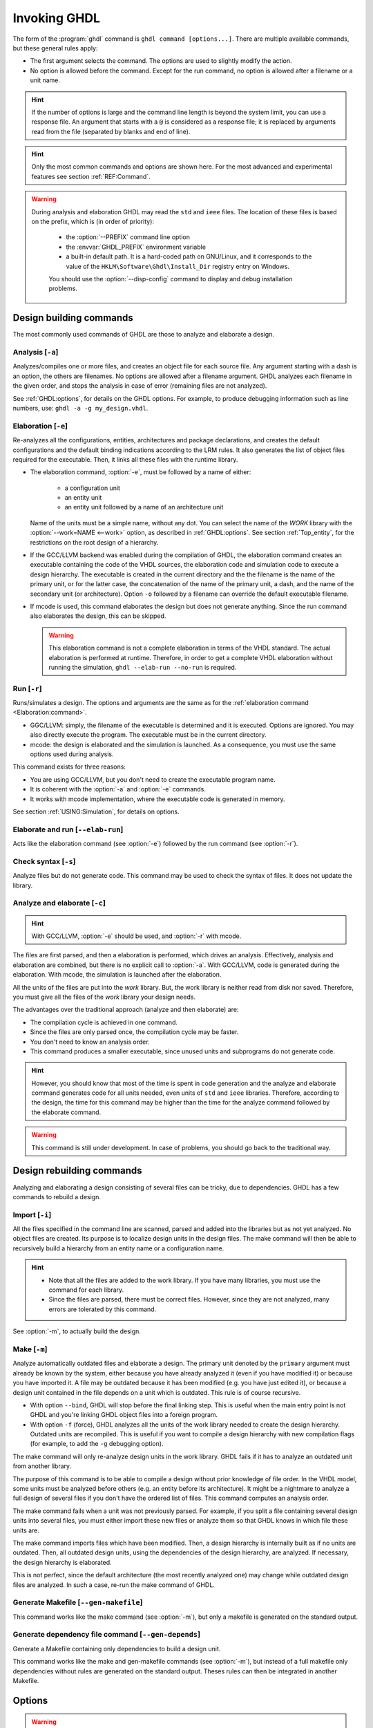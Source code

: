 .. program:: ghdl
.. _USING:Invoking:

Invoking GHDL
#############

The form of the :program:`ghdl` command is ``ghdl command [options...]``. There are multiple available commands, but these general rules apply:

* The first argument selects the command. The options are used to slightly modify the action.
* No option is allowed before the command. Except for the run command, no option is allowed after a filename or a unit name.

.. HINT::
   If the number of options is large and the command line length is beyond the system limit, you can use a response file. An argument that starts with a ``@`` is considered as a response file; it is replaced by arguments read from the file (separated by blanks and end of line).

.. HINT::
   Only the most common commands and options are shown here. For the most advanced and experimental features see section :ref:`REF:Command`.

.. WARNING::
   During analysis and elaboration GHDL may read the ``std`` and ``ieee`` files. The location of these files is based on the prefix, which is (in order of priority):

	* the :option:`--PREFIX` command line option
	* the :envvar:`GHDL_PREFIX` environment variable
	* a built-in default path. It is a hard-coded path on GNU/Linux, and it corresponds to the value of the ``HKLM\Software\Ghdl\Install_Dir`` registry entry on Windows.

	You should use the :option:`--disp-config` command to display and debug installation problems.

Design building commands
========================

The most commonly used commands of GHDL are those to analyze and elaborate a design.


.. index:: cmd analysis

.. _Analysis:command:

Analysis [``-a``]
-----------------

.. option:: -a <[options...] file...>

Analyzes/compiles one or more files, and creates an object file for each source file. Any argument starting with a
dash is an option, the others are filenames. No options are allowed after a filename argument. GHDL analyzes each
filename in the given order, and stops the analysis in case of error (remaining files are not analyzed).

See :ref:`GHDL:options`, for details on the GHDL options. For example, to produce debugging information such as line
numbers, use: ``ghdl -a -g my_design.vhdl``.


.. index:: cmd elaboration

.. _Elaboration:command:

Elaboration [``-e``]
--------------------

.. option:: -e <[options...] primary_unit [secondary_unit]>

Re-analyzes all the configurations, entities, architectures and package declarations, and creates the default
configurations and the default binding indications according to the LRM rules. It also generates the list of object
files required for the executable. Then, it links all these files with the runtime library.

* The elaboration command, :option:`-e`, must be followed by a name of either:

	* a configuration unit
	* an entity unit
	* an entity unit followed by a name of an architecture unit

  Name of the units must be a simple name, without any dot. You can select the name of the `WORK` library with the
  :option:`--work=NAME <--work>` option, as described in :ref:`GHDL:options`. See section :ref:`Top_entity`, for the
  restrictions on the root design of a hierarchy.

* If the GCC/LLVM backend was enabled during the compilation of GHDL, the elaboration command creates an executable
  containing the code of the VHDL sources, the elaboration code and simulation code to execute a design hierarchy. The
  executable is created in the current directory and the the filename is the name of the primary unit, or for the latter
  case, the concatenation of the name of the primary unit, a dash, and the name of the secondary unit (or architecture).
  Option ``-o`` followed by a filename can override the default executable filename.

* If mcode is used, this command elaborates the design but does not generate anything. Since the run command also
  elaborates the design, this can be skipped.

  .. WARNING::
     This elaboration command is not a complete elaboration in terms of the VHDL standard. The actual elaboration is performed at runtime. Therefore, in order to get a complete VHDL elaboration without running the simulation, ``ghdl --elab-run --no-run`` is required.


.. index:: cmd run

.. _Run:command:

Run [``-r``]
------------

.. option:: -r <[options...] primary_unit [secondary_unit] [simulation_options...]>

Runs/simulates a design. The options and arguments are the same as for the :ref:`elaboration command <Elaboration:command>`.

* GGC/LLVM: simply, the filename of the executable is determined and it is executed. Options are ignored. You may also directly execute the program. The executable must be in the current directory.
* mcode: the design is elaborated and the simulation is launched. As a consequence, you must use the same options used during analysis.

This command exists for three reasons:

* You are using GCC/LLVM, but you don't need to create the executable program name.
* It is coherent with the :option:`-a` and :option:`-e` commands.
* It works with mcode implementation, where the executable code is generated in memory.

See section :ref:`USING:Simulation`, for details on options.


.. index:: cmd elaborate and run

Elaborate and run [``--elab-run``]
----------------------------------

.. option:: --elab-run <[elab_options...] primary_unit [secondary_unit] [run_options...]>

Acts like the elaboration command (see :option:`-e`) followed by the run command (see :option:`-r`).


.. index:: cmd checking syntax

Check syntax [``-s``]
---------------------

.. option:: -s <[options] files>

Analyze files but do not generate code. This command may be used to check the syntax of files. It does not update the library.


.. index:: cmd analyze and elaborate

Analyze and elaborate [``-c``]
------------------------------

.. option:: -c <[options] file... -<e|r> primary_unit [secondary_unit]>

.. HINT::
   With GCC/LLVM, :option:`-e` should be used, and :option:`-r` with mcode.

The files are first parsed, and then a elaboration is performed, which drives an analysis. Effectively, analysis and elaboration are combined, but there is no explicit call to :option:`-a`. With GCC/LLVM, code is generated during the elaboration. With mcode, the simulation is launched after the elaboration.

All the units of the files are put into the `work` library. But, the work library is neither read from disk nor saved. Therefore, you must give all the files of the `work` library your design needs.

The advantages over the traditional approach (analyze and then elaborate) are:

* The compilation cycle is achieved in one command.
* Since the files are only parsed once, the compilation cycle may be faster.
* You don't need to know an analysis order.
* This command produces a smaller executable, since unused units and subprograms do not generate code.

.. HINT::
   However, you should know that most of the time is spent in code generation and the analyze and elaborate command generates code for all units needed, even units of ``std`` and ``ieee`` libraries. Therefore, according to the design, the time for this command may be higher than the time for the analyze command followed by the elaborate command.

.. WARNING::
   This command is still under development. In case of problems, you should go back to the traditional way.


Design rebuilding commands
==========================

Analyzing and elaborating a design consisting of several files can be tricky, due to dependencies. GHDL has a few commands to rebuild a design.


.. index:: cmd importing files

.. _Import:command:

Import [``-i``]
---------------

.. option:: -i <[options] file...>

All the files specified in the command line are scanned, parsed and added into the libraries but as not yet analyzed. No object files are created. Its purpose is to localize design units in the design files. The make command will then be able to recursively build a hierarchy from an entity name or a configuration name.

.. HINT::

	* Note that all the files are added to the work library. If you have many libraries, you must use the command for each library.
	* Since the files are parsed, there must be correct files. However, since they are not analyzed, many errors are tolerated by this command.

See :option:`-m`, to actually build the design.


.. index:: cmd make

.. _Make:command:

Make [``-m``]
-------------

.. option:: -m <[options] primary [secondary]>

Analyze automatically outdated files and elaborate a design. The primary unit denoted by the ``primary`` argument must already be known by the system, either because you have already analyzed it (even if you have modified it) or because you have imported it. A file may be outdated because it has been modified (e.g. you have just edited it), or because a design unit contained in the file depends on a unit which is outdated. This rule is of course recursive.

* With option ``--bind``, GHDL will stop before the final linking step. This is useful when the main entry point is not GHDL and you're linking GHDL object files into a foreign program.
* With option ``-f`` (force), GHDL analyzes all the units of the work library needed to create the design hierarchy. Outdated units are recompiled. This is useful if you want to compile a design hierarchy with new compilation flags (for example, to add the ``-g`` debugging option).

The make command will only re-analyze design units in the work library. GHDL fails if it has to analyze an outdated unit from another library.

The purpose of this command is to be able to compile a design without prior knowledge of file order. In the VHDL model, some units must be analyzed before others (e.g. an entity before its architecture). It might be a nightmare to analyze a full design of several files if you don't have the ordered list of files. This command computes an analysis order.

The make command fails when a unit was not previously parsed. For example, if you split a file containing several design units into several files, you must either import these new files or analyze them so that GHDL knows in which file these units are.

The make command imports files which have been modified. Then, a design hierarchy is internally built as if no units are outdated. Then, all outdated design units, using the dependencies of the design hierarchy, are analyzed. If necessary, the design hierarchy is elaborated.

This is not perfect, since the default architecture (the most recently analyzed one) may change while outdated design files are analyzed. In such a case, re-run the make command of GHDL.


.. index:: cmd generate makefile

Generate Makefile [``--gen-makefile``]
--------------------------------------

.. option:: --gen-makefile <[options] primary [secondary]>

This command works like the make command (see :option:`-m`), but only a makefile is generated on the standard output.

.. index:: --gen-depends command

Generate dependency file command [``--gen-depends``]
----------------------------------------------------

.. option:: --gen-depends <[options] primary [secondary]>

Generate a Makefile containing only dependencies to build a design unit.

This command works like the make and gen-makefile commands (see :option:`-m`), but instead of a full makefile only dependencies without rules are generated on the standard output.
Theses rules can then be integrated in another Makefile.

.. _GHDL:options:

Options
=======

.. index:: IEEE 1164
.. index:: 1164
.. index:: IEEE 1076.3
.. index:: 1076.3

.. index:: WORK library

.. option:: --work=<LIB_NAME>

  Specify the name of the ``WORK`` library. Analyzed units are always placed in the library logically named ``WORK``. With this option, you can set its name. By default, the name is ``work``.

  `GHDL` checks whether ``WORK`` is a valid identifier. Although being more or less supported, the ``WORK`` identifier should not be an extended identifier, since the filesystem may prevent it from working correctly (due to case sensitivity or forbidden characters in filenames).

  `VHDL` rules forbid you from adding units to the ``std`` library. Furthermore, you should not put units in the ``ieee`` library.

.. option:: --workdir=<DIR>

  Specify the directory where the ``WORK`` library is located. When this option is not present, the ``WORK`` library is in the current directory. The object files created by the compiler are always placed in the same directory as the ``WORK`` library.

  Use option :option:`-P <-P<DIRECTORY>>` to specify where libraries other than ``WORK`` are placed.

.. option:: --std=<STANDARD>

  Specify the standard to use. By default, the standard is ``93c``, which means VHDL-93 accepting VHDL-87 syntax. For details on ``STANDARD`` values see section :ref:`VHDL_standards`.

.. option:: --ieee=<IEEE_VAR>

  .. index:: ieee library
  .. index:: synopsys library
  .. index:: mentor library

  Select the ``IEEE`` library to use. ``IEEE_VAR`` must be one of:

  none
    Do not supply an `IEEE` library. Any library clause with the ``IEEE``
    identifier will fail, unless you have created your own library with
    the `IEEE` name.

  standard
    Supply an `IEEE` library containing only packages defined by
    ``ieee`` standards. Currently, there are the multivalue logic system
    package ``std_logic_1164`` defined by IEEE 1164, the synthesis
    packages ``numeric_bit`` and ``numeric_std`` defined by IEEE
    1076.3, and the ``vital`` packages ``vital_timing`` and
    ``vital_primitives``, defined by IEEE 1076.4. The version of these
    packages is defined by the VHDL standard used. See section :ref:`VITAL_packages`,
    for more details.

  synopsys
    Supply the former packages and the following additional packages:
    ``std_logic_arith``, ``std_logic_signed``,
    ``std_logic_unsigned``, ``std_logic_textio``.

    These packages were created by some companies, and are popular. However
    they are not standard packages, and have been placed in the `IEEE`
    library without the permission from the ``ieee``.

  mentor
    Supply the standard packages and the following additional package:
    ``std_logic_arith``. This package is a slight variation of a definitely
    not standard but widely misused package.

  To avoid errors, you must use the same `IEEE` library for all units of
  your design, and during elaboration.

.. option:: -P<DIRECTORY>

  Add `DIRECTORY` to the end of the list of directories to be searched for
  library files. A library is searched in `DIRECTORY` and also in
  `DIRECTORY/LIB/vVV` (where `LIB` is the name of the library and `VV`
  the vhdl standard).

  The `WORK` library is always searched in the path specified by the
  :option:`--workdir` option, or in the current directory if the latter
  option is not specified.

.. option:: -fexplicit

  When two operators are overloaded, give preference to the explicit declaration.
  This may be used to avoid the most common pitfall of the ``std_logic_arith``
  package. See section :ref:`IEEE_library_pitfalls`, for an example.

.. WARNING:: This option is not set by default. I don't think this option is a good feature, because it breaks the encapsulation rule. When set, an operator can be silently overridden in another package. You'd do better to fix your design and use the ``numeric_std`` package.

.. option:: -frelaxed-rules

  Within an object declaration, allow references to the name (which references the hidden declaration). This ignores the error in the following code:

  .. code-block:: VHDL

   package pkg1 is
     type state is (state1, state2, state3);
   end pkg1;

   use work.pkg1.all;
   package pkg2 is
     constant state1 : state := state1;
   end pkg2;

  Some code (such as Xilinx packages) have such constructs, which are valid.

  (The scope of the ``state1`` constant starts at the `constant` keyword. Because the constant ``state1`` and the enumeration literal ``state1`` are homographs, the enumeration literal is hidden in the immediate scope of the constant).

  This option also relaxes the rules about pure functions. Violations result in warnings instead of errors.

.. option:: -fpsl

  Enable parsing of PSL assertions within comments. See section :ref:`PSL_implementation` for more details.

.. option:: --format=<FORMAT>

  Define the output format of some options, such as :option:`--pp-html` or :option:`--xref-html`.

  * By default or when :option:`--format=html2 <--format>` is specified, generated files follow the HTML 2.0 standard, and colours are specified with `<FONT>` tags. However, colours are hard-coded.

  * If :option:`--format=css <--format>` is specified, generated files follow the HTML 4.0 standard, and use the CSS-1 file :file:`ghdl.css` to specify colours. This file is generated only if it does not already exist (it is never overwritten) and can be customized by the user to change colours or appearance. Refer to a generated file and its comments for more information.

.. option:: --no-vital-checks
.. option:: --vital-checks

  Disable or enable checks of restriction on VITAL units. Checks are enabled by default.

  Checks are performed only when a design unit is decorated by a VITAL attribute. The VITAL attributes are ``VITAL_Level0`` and ``VITAL_Level1``, both declared in the ``ieee.VITAL_Timing`` package.

  Currently, VITAL checks are only partially implemented. See section :ref:`VHDL_restrictions_for_VITAL` for more details.

.. option:: --PREFIX=<PATH>

  Use :file:`PATH` as the prefix path to find commands and pre-installed (``std`` and ``ieee``) libraries.

.. option:: -v

  Be verbose. For example, for analysis, elaboration and make commands, GHDL displays the commands executed.


Warnings
========

Some constructions are not erroneous but dubious. Warnings are diagnostic messages that report such constructions. Some warnings are reported only during analysis, others during elaboration.

.. HINT::
   You could disable a warning by using the ``--warn-no-XXX`` or ``-Wno-XXX`` instead of ``--warn-XXX`` or ``-WXXX``.

.. HINT::
   The warnings ``-Wbinding``, ``-Wlibrary``, ``-Wshared``,
   ``-Wpure``, ``-Wspecs``, ``-Whide``, ``-Wport`` are enabled by
   default.

.. option:: --warn-library

  Warns if a design unit replaces another design unit with the same name.

.. option:: --warn-default-binding

  During analyze, warns if a component instantiation has neither configuration specification nor default binding. This may be useful if you want to detect during analyze possibly unbound components if you don't use configuration. See section :ref:`VHDL_standards` for more details about default binding rules.

.. option:: --warn-binding

  During elaboration, warns if a component instantiation is not bound (and not explicitly left unbound). Also warns if a port of an entity is not bound in a configuration specification or in a component configuration. This warning is enabled by default, since default binding rules are somewhat complex and an unbound component is most often unexpected.

  However, warnings are still emitted if a component instantiation is inside a generate statement. As a consequence, if you use the conditional generate statement to select a component according to the implementation, you will certainly get warnings.

.. option:: --warn-reserved

  Emit a warning if an identifier is a reserved word in a later VHDL standard.

.. option:: --warn-nested-comment

  Emit a warning if a ``/*`` appears within a block comment (vhdl 2008).

.. option:: --warn-parenthesis

  Emit a warning in case of weird use of parentheses.

.. option:: --warn-vital-generic

  Warns if a generic name of a vital entity is not a vital generic name. This
  is set by default.

.. option:: --warn-delayed-checks

  Warns for checks that cannot be done during analysis time and are postponed to elaboration time. This is because not all procedure bodies are available during analysis (either because a package body has not yet been analysed or because `GHDL` doesn't read not required package bodies).

  These are checks for no wait statements in a procedure called in a sensitized process and checks for pure rules of a function.

.. option:: --warn-body

  Emit a warning if a package body which is not required is analyzed. If a package does not declare a subprogram or a deferred constant, the package does not require a body.

.. option:: --warn-specs

  Emit a warning if an all or others specification does not apply.

.. option:: --warn-runtime-error

  Emit a warning in case of runtime error that is detected during
  analysis.

.. option:: --warn-shared

  Emit a warning when a shared variable is declared and its type it
  not a protected type.

.. option:: --warn-hide

  Emit a warning when a declaration hides a previous hide.

.. option:: --warn-unused

  Emit a warning when a subprogram is never used.

.. option:: --warn-others

  Emit a warning is an `others` choice is not required because all the
  choices have been explicitly covered.

.. option:: --warn-pure

  Emit a warning when a pure rules is violated (like declaring a pure
  function with access parameters).

.. option:: --warn-static

  Emit a warning when a non-static expression is used at a place where
  the standard requires a static expression.

.. option:: --warn-error

  When this option is set, warnings are considered as errors.


Diagnostics Control
===================

.. option:: -fcolor-diagnostics
.. option:: -fno-color-diagnostics

  Control whether diagnostic messages are displayed in color. The default is on when the standard output is a terminal.

.. option:: -fdiagnostics-show-option
.. option:: -fno-diagnostics-show-option

  Control whether the warning option is displayed at the end of warning messages, so that the user can easily know how to disable it.

.. option:: -fcaret-diagnostics
.. option:: -fno-caret-diagnostics

  Control whether the source line of the error is displayed with a
  caret indicating the column of the error.


Library commands
================

.. _Create_a_Library:
.. index:: create your own library

A new library is created implicitly, by compiling entities (packages etc.) into it: ``ghdl -a --work=my_custom_lib my_file.vhdl``.

A library's source code is usually stored and compiled into its own directory, that you specify with the :option:`--workdir` option: ``ghdl -a --work=my_custom_lib --workdir=my_custom_libdir my_custom_lib_srcdir/my_file.vhdl``. See also the :option:`-P <-P<DIRECTORY>>` command line option.

Furthermore, GHDL provides a few commands which act on a library:


.. index:: cmd library directory

Directory [``--dir``]
---------------------

.. option:: --dir <[options] [libs]>

Displays the content of the design libraries (by default the ``work`` library). All options are allowed, but only a few are meaningful: :option:`--work`, :option:`--workdir` and :option:`--std`.


.. index:: cmd library clean

.. _Clean:command:

Clean [``--clean``]
-------------------

.. option:: --clean <[options]>

Try to remove any object, executable or temporary file it could have created. Source files are not removed. The library is kept.


.. index:: cmd library remove

.. _Remove:command:

Remove [``--remove``]
---------------------

.. option:: --remove <[options]>

Acts like the clean command but removes the library too. Note that after removing a design library, the files are not
known anymore by GHDL.


.. index:: cmd library copy

Copy [``--copy``]
-----------------

.. option:: --copy <--work=name [options]>

Make a local copy of an existing library. This is very useful if you want to add units to the ``ieee`` library:

.. code-block:: shell

  ghdl --copy --work=ieee --ieee=synopsys
  ghdl -a --work=ieee numeric_unsigned.vhd

.. _VPI_build_commands:

VPI build commands
==================

These commands simplify the compile and the link of a user vpi module. They are all wrappers: the arguments are in fact a whole command line that is executed with additional switches. Currently a unix-like compiler (like `cc`, `gcc` or `clang`) is expected: the additional switches use their syntax. The only option is `-v` which displays the
command before its execution.


.. index:: cmd VPI compile

compile [``--vpi-compile``]
---------------------------

.. option:: --vpi-compile <command>

Add an include path to the command and execute it::

  ghdl --vpi-compile command

This will execute::

  command -Ixxx/include

For example::

  ghdl --vpi-compile gcc -c vpi1.c

executes::

  gcc -c vpi1.c -fPIC -Ixxx/include

.. _VPI_link_command:

.. index:: cmd VPI link

link [``--vpi-link``]
---------------------

.. option:: --vpi-link <command>

Add a library path and name to the command and execute it::

  ghdl --vpi-link command

This will execute::

  command -Lxxx/lib -lghdlvpi

For example::

  ghdl --vpi-link gcc -o vpi1.vpi vpi1.o

executes::

  gcc -o vpi1.vpi vpi1.o --shared -Lxxx/lib -lghdlvpi


.. _VPI_cflags_command:

.. index:: cmd VPI cflags

cflags [``--vpi-cflags``]
-------------------------

.. option:: --vpi-cflags

Display flags added by :option:`--vpi-compile`.

.. index:: cmd VPI ldflags

ldflags [``--vpi-ldflags``]
---------------------------

.. option:: --vpi-ldflags

Display flags added by :option:`--vpi-link`.

.. index:: cmd VPI include dir

include dir [``--vpi-include-dir``]
-----------------------------------

.. option:: --vpi-include-dir

Display the include directory added by the compile flags.

.. index:: cmd VPI library dir

library dir [``--vpi-library-dir``]
-----------------------------------

.. option:: --vpi-library-dir

Display the library directory added by the link flags.


.. _ieee_library_pitfalls:

IEEE library pitfalls
=====================

When you use options :option:`--ieee=synopsys <--ieee>` or :option:`--ieee=mentor <--ieee>`, the ``ieee`` library contains non standard packages such as ``std_logic_arith``. These packages are not standard because there are not described by an IEEE standard, even if they have been put in the `IEEE` library. Furthermore, they are not really de-facto standard, because there are slight differences between the packages of Mentor and those of Synopsys. Furthermore, since they are not well thought out, their use has pitfalls. For example, this description has an error during compilation:

.. code-block:: VHDL

  library ieee;
  use ieee.std_logic_1164.all;

  --  A counter from 0 to 10.
  entity counter is
    port (val : out std_logic_vector (3 downto 0);
          ck : std_logic;
          rst : std_logic);
  end counter;

  library ieee;
  use ieee.std_logic_unsigned.all;

  architecture bad of counter
  is
    signal v : std_logic_vector (3 downto 0);
  begin
    process (ck, rst)
    begin
      if rst = '1' then
        v <= x"0";
      elsif rising_edge (ck) then
        if v = "1010" then -- Error
          v <= x"0";
        else
          v <= v + 1;
        end if;
      end if;
    end process;

    val <= v;
  end bad;


When you analyze this design, GHDL does not accept it (two long lines have been split for readability):

.. code-block:: shell

  ghdl -a --ieee=synopsys bad_counter.vhdl
  bad_counter.vhdl:13:14: operator "=" is overloaded
  bad_counter.vhdl:13:14: possible interpretations are:
  ../../libraries/ieee/std_logic_1164.v93:69:5: implicit function "="
      [std_logic_vector, std_logic_vector return boolean]
  ../../libraries/synopsys/std_logic_unsigned.vhdl:64:5: function "="
      [std_logic_vector, std_logic_vector return boolean]
  ../translate/ghdldrv/ghdl: compilation error

Indeed, the `"="` operator is defined in both packages, and both are visible at the place it is used. The first declaration is an implicit one, which occurs when the `std_logic_vector` type is declared and is an element to element comparison. The second one is an explicit declared function, with the semantics of an unsigned comparison.

With some analysers, the explicit declaration has priority over the implicit declaration, and this design can be analyzed without error. However, this is not the rule given by the VHDL LRM, and since GHDL follows these rules,
it emits an error.

You can force GHDL to use this rule with the *-fexplicit* option (see :ref:`GHDL:options` for further details). However it is easy to fix this error, by using a selected name:

.. code-block:: VHDL

  library ieee;
  use ieee.std_logic_unsigned.all;

  architecture fixed_bad of counter
  is
    signal v : std_logic_vector (3 downto 0);
  begin
    process (ck, rst)
    begin
      if rst = '1' then
        v <= x"0";
      elsif rising_edge (ck) then
        if ieee.std_logic_unsigned."=" (v, "1010") then
          v <= x"0";
        else
          v <= v + 1;
        end if;
      end if;
    end process;

    val <= v;
  end fixed_bad;

It is better to only use the standard packages defined by IEEE, which provide the same functionalities:

.. code-block:: VHDL

  library ieee;
  use ieee.numeric_std.all;

  architecture good of counter
  is
    signal v : unsigned (3 downto 0);
  begin
    process (ck, rst)
    begin
      if rst = '1' then
        v <= x"0";
      elsif rising_edge (ck) then
        if v = "1010" then
          v <= x"0";
        else
          v <= v + 1;
        end if;
      end if;
    end process;

    val <= std_logic_vector (v);
  end good;

.. index:: Math_Real

.. index:: Math_Complex

.. HINT::
   The ``ieee`` math packages (``math_real`` and ``math_complex``) provided with `GHDL` are fully compliant with the `IEEE` standard.
